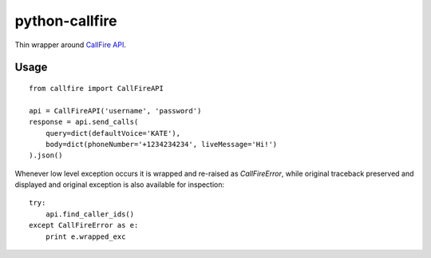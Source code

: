 python-callfire
===============

Thin wrapper around `CallFire API <https://developers.callfire.com/docs.html>`_.

Usage
-----
::

    from callfire import CallFireAPI

    api = CallFireAPI('username', 'password')
    response = api.send_calls(
        query=dict(defaultVoice='KATE'),
        body=dict(phoneNumber='+1234234234', liveMessage='Hi!')
    ).json()


Whenever low level exception occurs it is wrapped and re-raised as `CallFireError`,
while original traceback preserved and displayed and original exception is also
available for inspection::

    try:
        api.find_caller_ids()
    except CallFireError as e:
        print e.wrapped_exc

